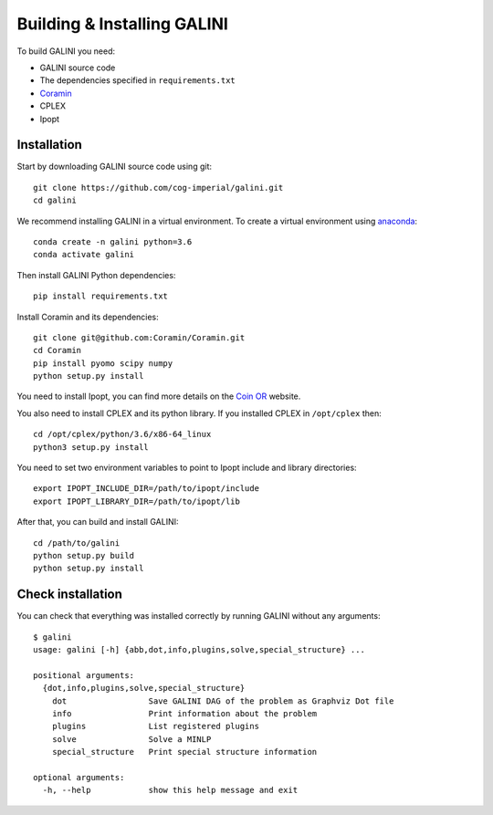 Building & Installing GALINI
============================

To build GALINI you need:

* GALINI source code
* The dependencies specified in ``requirements.txt``
* `Coramin <https://github.com/Coramin/Coramin>`_
* CPLEX
* Ipopt


Installation
------------

Start by downloading GALINI source code using git:

::

   git clone https://github.com/cog-imperial/galini.git
   cd galini

We recommend installing GALINI in a virtual environment.
To create a virtual environment using `anaconda <https://conda.io/en/latest/>`_:

::

    conda create -n galini python=3.6
    conda activate galini

Then install GALINI Python dependencies:

::

    pip install requirements.txt

Install Coramin and its dependencies:

::

    git clone git@github.com:Coramin/Coramin.git
    cd Coramin
    pip install pyomo scipy numpy
    python setup.py install


You need to install Ipopt, you can find more details on the
`Coin OR <https://www.coin-or.org/Ipopt/documentation/node10.htm>`_ website.

You also need to install CPLEX and its python library. If you installed CPLEX
in ``/opt/cplex`` then:

::

    cd /opt/cplex/python/3.6/x86-64_linux
    python3 setup.py install

You need to set two environment variables to point to Ipopt include and library
directories:

::

    export IPOPT_INCLUDE_DIR=/path/to/ipopt/include
    export IPOPT_LIBRARY_DIR=/path/to/ipopt/lib

After that, you can build and install GALINI:

::

    cd /path/to/galini
    python setup.py build
    python setup.py install


Check installation
------------------

You can check that everything was installed correctly by running GALINI without
any arguments:

::

    $ galini
    usage: galini [-h] {abb,dot,info,plugins,solve,special_structure} ...

    positional arguments:
      {dot,info,plugins,solve,special_structure}
        dot                 Save GALINI DAG of the problem as Graphviz Dot file
        info                Print information about the problem
        plugins             List registered plugins
        solve               Solve a MINLP
        special_structure   Print special structure information

    optional arguments:
      -h, --help            show this help message and exit
